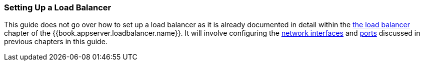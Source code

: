 === Setting Up a Load Balancer

This guide does not go over how to set up a load balancer as it is already documented in detail within the
link:{{book.appserver.loadbalancer.link}}[the load balancer] chapter of the {{book.appserver.loadbalancer.name}}.  It will
involve configuring the <<fake/../../network/bind-address.adoc#_bind-address,network interfaces>> and <<fake/../../network/ports.adoc#_ports,ports>> discussed in previous chapters in this guide.

